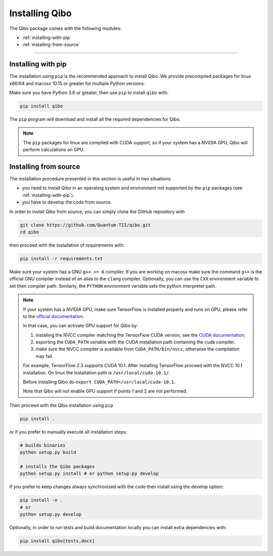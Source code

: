 Installing Qibo
===============

The Qibo package comes with the following modules:

* :ref:`installing-with-pip`
* :ref:`installing-from-source`

_______________________

.. _installing-with-pip:

Installing with pip
-------------------

The installation using ``pip`` is the recommended approach to install Qibo.
We provide precompiled packages for linux x86/64 and macosx 10.15 or greater
for multiple Python versions.

Make sure you have Python 3.6 or greater, then
use ``pip`` to install ``qibo`` with:

.. code-block:: bash

      pip install qibo

The ``pip`` program will download and install all the required
dependencies for Qibo.

.. note::
    The ``pip`` packages for linux are compiled with CUDA support, so if your
    system has a NVIDIA GPU, Qibo will perform calculations on GPU.

.. _installing-from-source:

Installing from source
----------------------

The installation procedure presented in this section is useful in two situations:

- you need to install Qibo in an operating system and environment not supported by the ``pip`` packages (see :ref:`installing-with-pip`).

- you have to develop the code from source.

In order to install Qibo from source, you can simply clone the GitHub repository with

.. code-block::

      git clone https://github.com/Quantum-TII/qibo.git
      cd qibo

then proceed with the installation of requirements with:

.. code-block::

      pip install -r requirements.txt

Make sure your system has a GNU ``g++ >= 6`` compiler. If you are working on
macosx make sure the command ``g++`` is the official GNU compiler instead of an
alias to the ``clang`` compiler. Optionally, you can use the ``CXX`` environment
variable to set then compiler path. Similarly, the ``PYTHON`` environment
variable sets the python interpreter path.

.. note::
      If your system has a NVIDIA GPU, make sure TensorFlow is installed
      properly and runs on GPU, please refer to the `official
      documentation <https://www.tensorflow.org/install/gpu>`_.

      In that case, you can activate GPU support for Qibo by:

      1. installing the NVCC compiler matching the TensorFlow CUDA version, see the `CUDA documentation <https://docs.nvidia.com/cuda/cuda-installation-guide-linux/index.html>`_.

      2. exporting the ``CUDA_PATH`` variable with the CUDA installation path containing the cuda compiler.

      3. make sure the NVCC compiler is available from ``CUDA_PATH/bin/nvcc``, otherwise the compilation may fail.

      For example, TensorFlow 2.3 supports CUDA 10.1. After installing
      TensorFlow proceed with the NVCC 10.1 installation. On linux the
      installation path is ``/usr/local/cuda-10.1/``.

      Before installing Qibo do ``export CUDA_PATH=/usr/local/cuda-10.1``.

      Note that Qibo will not enable GPU support if points 1 and 2 are not
      performed.


Then proceed with the Qibo installation using ``pip``

.. code-block::

      pip install .

or if you prefer to manually execute all installation steps:

.. code-block::

      # builds binaries
      python setup.py build

      # installs the Qibo packages
      python setup.py install # or python setup.py develop

If you prefer to keep changes always synchronized with the code then install using the develop option:

.. code-block::

      pip install -e .
      # or
      python setup.py develop

Optionally, in order to run tests and build documentation locally
you can install extra dependencies with:

.. code-block::

      pip install qibo[tests,docs]
